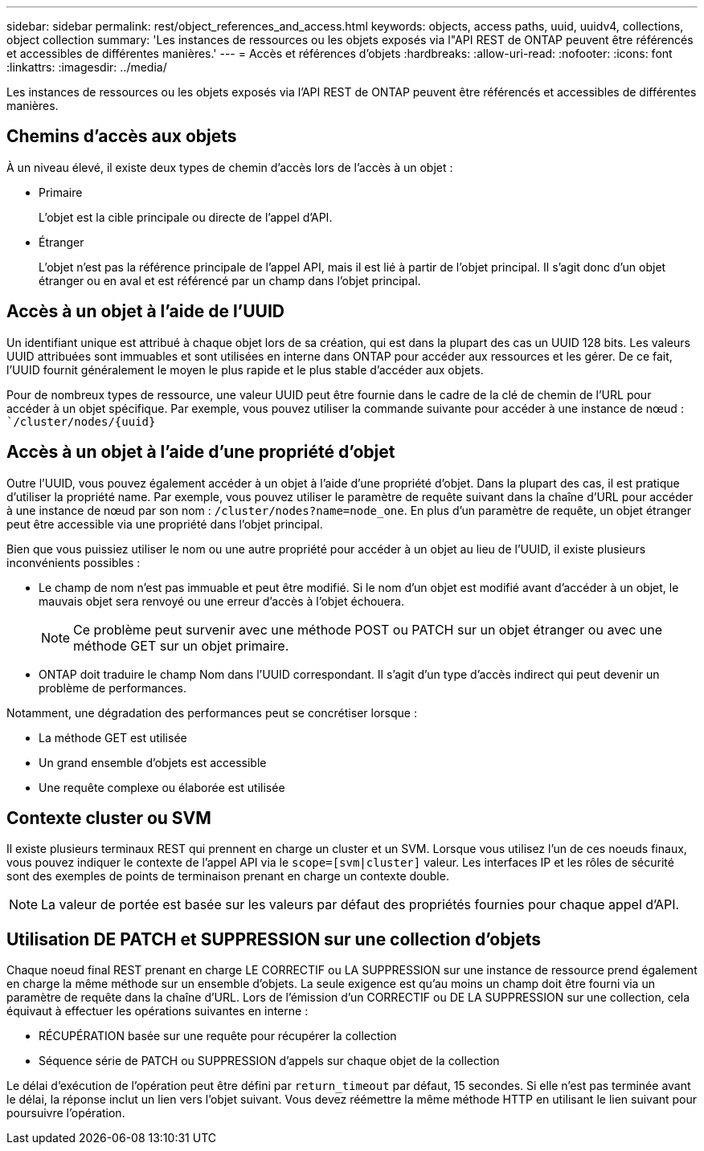 ---
sidebar: sidebar 
permalink: rest/object_references_and_access.html 
keywords: objects, access paths, uuid, uuidv4, collections, object collection 
summary: 'Les instances de ressources ou les objets exposés via l"API REST de ONTAP peuvent être référencés et accessibles de différentes manières.' 
---
= Accès et références d'objets
:hardbreaks:
:allow-uri-read: 
:nofooter: 
:icons: font
:linkattrs: 
:imagesdir: ../media/


[role="lead"]
Les instances de ressources ou les objets exposés via l'API REST de ONTAP peuvent être référencés et accessibles de différentes manières.



== Chemins d'accès aux objets

À un niveau élevé, il existe deux types de chemin d'accès lors de l'accès à un objet :

* Primaire
+
L'objet est la cible principale ou directe de l'appel d'API.

* Étranger
+
L'objet n'est pas la référence principale de l'appel API, mais il est lié à partir de l'objet principal. Il s'agit donc d'un objet étranger ou en aval et est référencé par un champ dans l'objet principal.





== Accès à un objet à l'aide de l'UUID

Un identifiant unique est attribué à chaque objet lors de sa création, qui est dans la plupart des cas un UUID 128 bits. Les valeurs UUID attribuées sont immuables et sont utilisées en interne dans ONTAP pour accéder aux ressources et les gérer. De ce fait, l'UUID fournit généralement le moyen le plus rapide et le plus stable d'accéder aux objets.

Pour de nombreux types de ressource, une valeur UUID peut être fournie dans le cadre de la clé de chemin de l'URL pour accéder à un objet spécifique. Par exemple, vous pouvez utiliser la commande suivante pour accéder à une instance de nœud : ``/cluster/nodes/{uuid}`



== Accès à un objet à l'aide d'une propriété d'objet

Outre l'UUID, vous pouvez également accéder à un objet à l'aide d'une propriété d'objet. Dans la plupart des cas, il est pratique d'utiliser la propriété name. Par exemple, vous pouvez utiliser le paramètre de requête suivant dans la chaîne d'URL pour accéder à une instance de nœud par son nom : `/cluster/nodes?name=node_one`. En plus d'un paramètre de requête, un objet étranger peut être accessible via une propriété dans l'objet principal.

Bien que vous puissiez utiliser le nom ou une autre propriété pour accéder à un objet au lieu de l'UUID, il existe plusieurs inconvénients possibles :

* Le champ de nom n'est pas immuable et peut être modifié. Si le nom d'un objet est modifié avant d'accéder à un objet, le mauvais objet sera renvoyé ou une erreur d'accès à l'objet échouera.
+

NOTE: Ce problème peut survenir avec une méthode POST ou PATCH sur un objet étranger ou avec une méthode GET sur un objet primaire.

* ONTAP doit traduire le champ Nom dans l'UUID correspondant. Il s'agit d'un type d'accès indirect qui peut devenir un problème de performances.


Notamment, une dégradation des performances peut se concrétiser lorsque :

* La méthode GET est utilisée
* Un grand ensemble d'objets est accessible
* Une requête complexe ou élaborée est utilisée




== Contexte cluster ou SVM

Il existe plusieurs terminaux REST qui prennent en charge un cluster et un SVM. Lorsque vous utilisez l'un de ces noeuds finaux, vous pouvez indiquer le contexte de l'appel API via le `scope=[svm|cluster]` valeur. Les interfaces IP et les rôles de sécurité sont des exemples de points de terminaison prenant en charge un contexte double.


NOTE: La valeur de portée est basée sur les valeurs par défaut des propriétés fournies pour chaque appel d'API.



== Utilisation DE PATCH et SUPPRESSION sur une collection d'objets

Chaque noeud final REST prenant en charge LE CORRECTIF ou LA SUPPRESSION sur une instance de ressource prend également en charge la même méthode sur un ensemble d'objets. La seule exigence est qu'au moins un champ doit être fourni via un paramètre de requête dans la chaîne d'URL. Lors de l'émission d'un CORRECTIF ou DE LA SUPPRESSION sur une collection, cela équivaut à effectuer les opérations suivantes en interne :

* RÉCUPÉRATION basée sur une requête pour récupérer la collection
* Séquence série de PATCH ou SUPPRESSION d'appels sur chaque objet de la collection


Le délai d'exécution de l'opération peut être défini par `return_timeout` par défaut, 15 secondes. Si elle n'est pas terminée avant le délai, la réponse inclut un lien vers l'objet suivant. Vous devez réémettre la même méthode HTTP en utilisant le lien suivant pour poursuivre l'opération.
